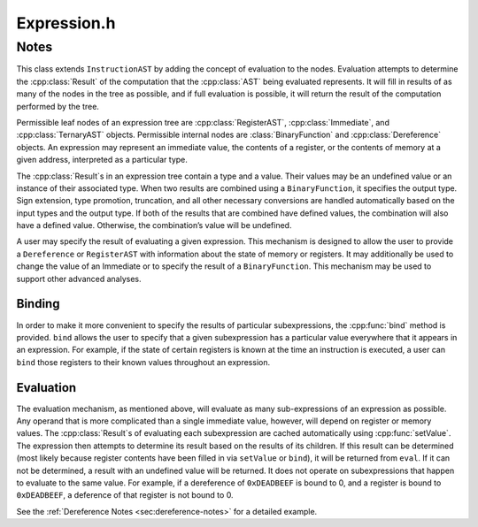 .. _`sec:Expression.h`:

Expression.h
############

.. cpp:namespace:: Dyninst::InstructionAPI

.. cpp:class:: Expression : public InstructionAST

  **AST representation of how the value of an operand is computed**

  .. cpp:type:: boost::shared_ptr<Expression> Ptr

    A reference-counted pointer to an expression.

  .. cpp:member:: protected Result userSetValue

  .. cpp:function:: const Result& eval() const

    Evaluates the expression and returns a :cpp:class:`Result` containing its value.

    Returns an undefined ``Result`` on failure. See :ref:`sec:expression-evaluation` for details.

  .. cpp:function:: void setValue(const Result & knownValue)

    Sets the evaluation result for this expression to ``knownValue``.

  .. cpp:function:: void clearValue()

    Sets the contents of this expression to undefined.

    The next time :cpp:func:`eval` is called, it will recalculate the value.

  .. cpp:function:: int size() const

    Returns the size of this expression’s result in **bytes**.

  .. cpp:function:: bool bind(Expression * expr, const Result & value)

    Searches for all instances of ``expr`` and sets the result for each subexpression to ``value``.

    Returns ``true`` if at least one instance of ``expr`` was found. See :ref:`sec:expression-binding`
    for details.

  .. cpp:function:: virtual void apply(Visitor *v)

    Applies ``v`` in a postfix-order traversal of contained expressions (as :cpp:class:`AST`\ s)
    with user-defined actions performed at each node of the tree.

  .. cpp:function:: virtual void getChildren(std::vector<Expression::Ptr> & children) const

     Appends the children of this expression to ``children``.

  .. cpp:function:: protected virtual bool isFlag() const


.. cpp:class:: DummyExpr : public Expression

  .. cpp:function:: protected virtual bool checkRegID(MachRegister, unsigned int = 0, unsigned int = 0) const
  .. cpp:function:: protected virtual bool isStrictEqual(const InstructionAST& rhs) const

Notes
=====
This class extends ``InstructionAST`` by adding the concept of evaluation to the nodes.
Evaluation attempts to determine the :cpp:class:`Result` of the computation that
the :cpp:class:`AST` being evaluated represents. It will fill in results of as many
of the nodes in the tree as possible, and if full evaluation is
possible, it will return the result of the computation performed by the
tree.

Permissible leaf nodes of an expression tree are :cpp:class:`RegisterAST`,
:cpp:class:`Immediate`, and :cpp:class:`TernaryAST` objects. Permissible internal nodes are :class:`BinaryFunction` and
:cpp:class:`Dereference` objects. An expression may represent an immediate value,
the contents of a register, or the contents of memory at a given
address, interpreted as a particular type.

The :cpp:class:`Result`\ s in an expression tree contain a type and a value.
Their values may be an undefined value or an instance of their
associated type. When two results are combined using a
``BinaryFunction``, it specifies the output type.
Sign extension, type promotion, truncation, and all other necessary
conversions are handled automatically based on the input types and the
output type. If both of the results that are combined have defined
values, the combination will also have a defined value. Otherwise, the
combination’s value will be undefined.

A user may specify the result of evaluating a given expression. This
mechanism is designed to allow the user to provide a ``Dereference`` or
``RegisterAST`` with information about the state of memory or registers. It
may additionally be used to change the value of an Immediate or to
specify the result of a ``BinaryFunction``. This mechanism may be used
to support other advanced analyses.

.. _`sec:expression-binding`:

Binding
^^^^^^^

In order to make it more convenient to specify the results of particular
subexpressions, the :cpp:func:`bind` method is provided. ``bind`` allows the
user to specify that a given subexpression has a particular value
everywhere that it appears in an expression. For example, if the state
of certain registers is known at the time an instruction is executed, a
user can ``bind`` those registers to their known values throughout an
expression.

.. _`sec:expression-evaluation`:

Evaluation
^^^^^^^^^^

The evaluation mechanism, as mentioned above, will evaluate as many
sub-expressions of an expression as possible. Any operand that is more
complicated than a single immediate value, however, will depend on
register or memory values. The :cpp:class:`Result`\ s of evaluating each
subexpression are cached automatically using :cpp:func:`setValue`.
The expression then attempts to determine its result based on
the results of its children. If this result can be determined
(most likely because register contents have been filled in via
``setValue`` or ``bind``), it will be returned from ``eval``. If it can
not be determined, a result with an undefined value will be
returned. It does not operate on subexpressions that happen to evaluate to the same value. For example,
if a dereference of ``0xDEADBEEF`` is bound to 0, and a register is bound to ``0xDEADBEEF``,
a deference of that register is not bound to 0.

See the :ref:`Dereference Notes <sec:dereference-notes>` for a detailed example.
